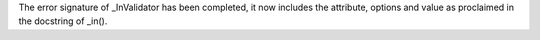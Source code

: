 The error signature of _InValidator has been completed, it now includes
the attribute, options and value as proclaimed in the docstring of _in().
